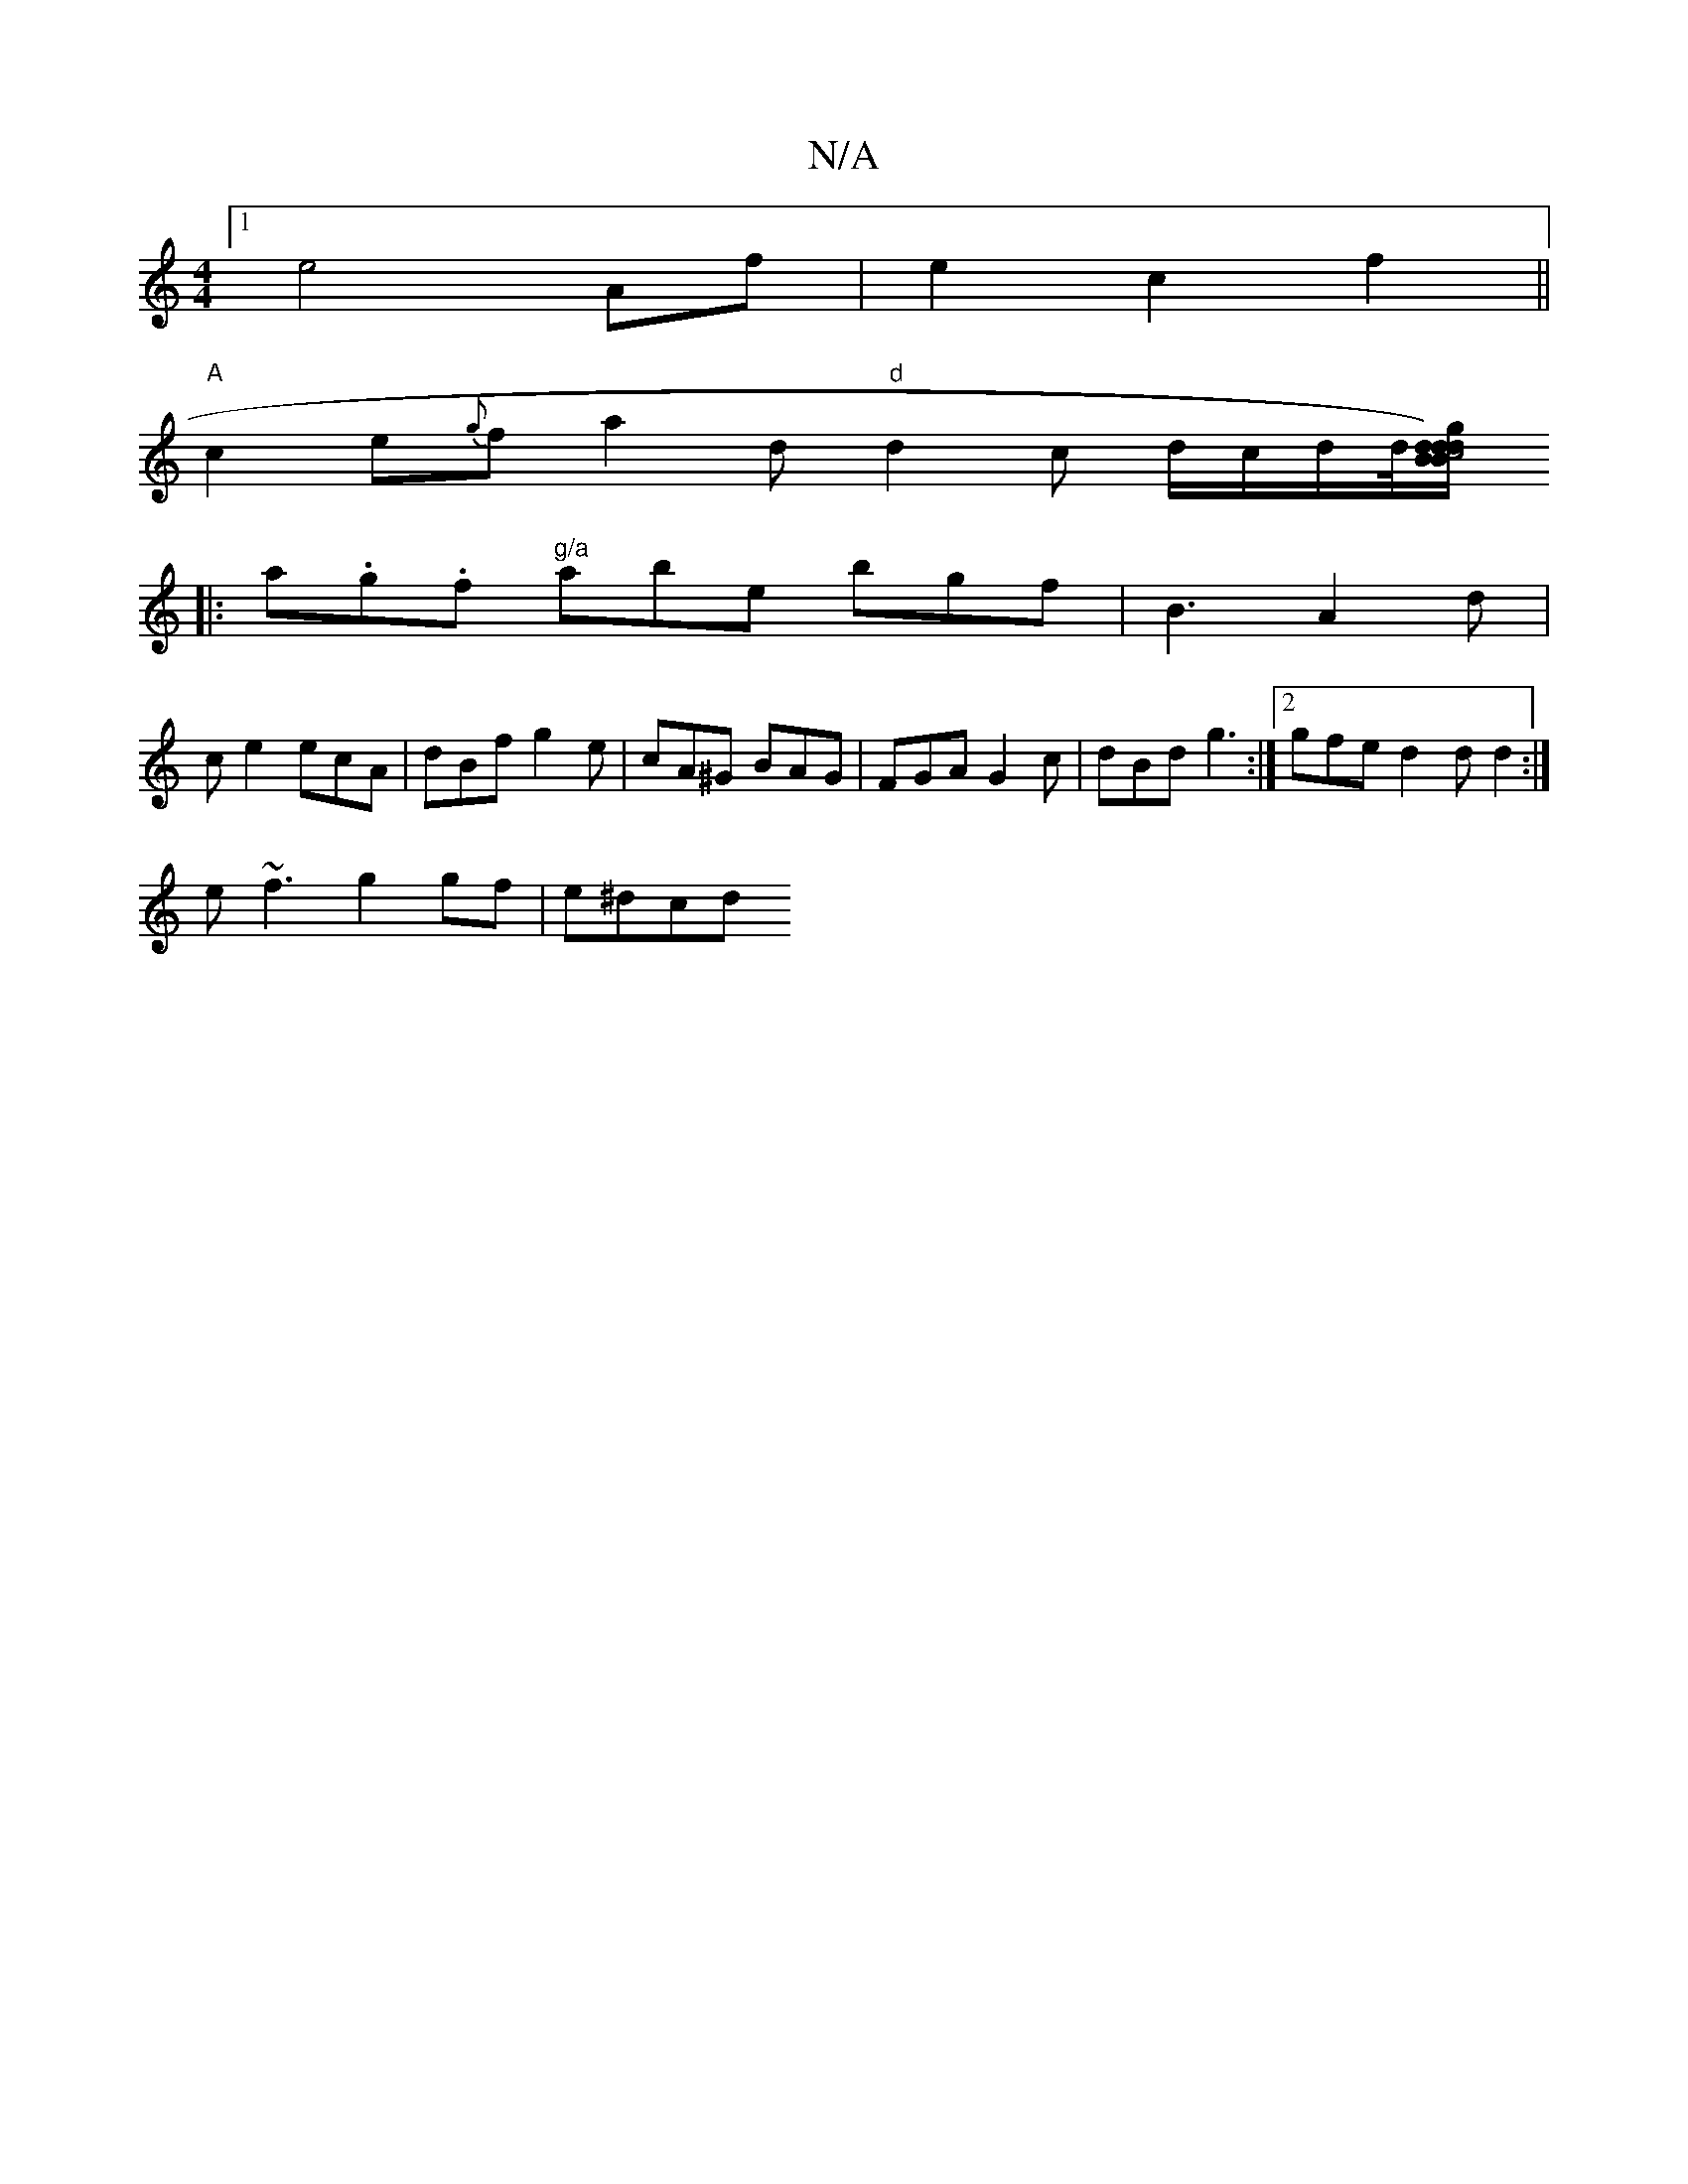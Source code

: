 X:1
T:N/A
M:4/4
R:N/A
K:Cmajor
[1 e4 Af|e2 c2f2||
"A"c2e{g}fa2d "d"d2c d/2c/2d1/2d1/4[BB|c4)"d"g/2d/2d| BAB c2e A2||
|:a.g.f "g/a"abe bgf|B3 A2d|
ce2 ecA | dBf g2e | cA^G BAG | FGA G2 c | dBd g3 :|2 gfe d2 d d2 :|
e~f3 g2 gf|e^dcd 